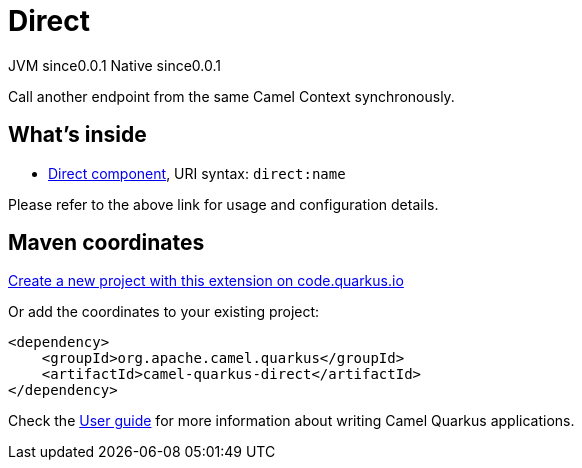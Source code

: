 // Do not edit directly!
// This file was generated by camel-quarkus-maven-plugin:update-extension-doc-page
= Direct
:page-aliases: extensions/direct.adoc
:linkattrs:
:cq-artifact-id: camel-quarkus-direct
:cq-native-supported: true
:cq-status: Stable
:cq-status-deprecation: Stable
:cq-description: Call another endpoint from the same Camel Context synchronously.
:cq-deprecated: false
:cq-jvm-since: 0.0.1
:cq-native-since: 0.0.1

[.badges]
[.badge-key]##JVM since##[.badge-supported]##0.0.1## [.badge-key]##Native since##[.badge-supported]##0.0.1##

Call another endpoint from the same Camel Context synchronously.

== What's inside

* xref:{cq-camel-components}::direct-component.adoc[Direct component], URI syntax: `direct:name`

Please refer to the above link for usage and configuration details.

== Maven coordinates

https://code.quarkus.io/?extension-search=camel-quarkus-direct[Create a new project with this extension on code.quarkus.io, window="_blank"]

Or add the coordinates to your existing project:

[source,xml]
----
<dependency>
    <groupId>org.apache.camel.quarkus</groupId>
    <artifactId>camel-quarkus-direct</artifactId>
</dependency>
----

Check the xref:user-guide/index.adoc[User guide] for more information about writing Camel Quarkus applications.
